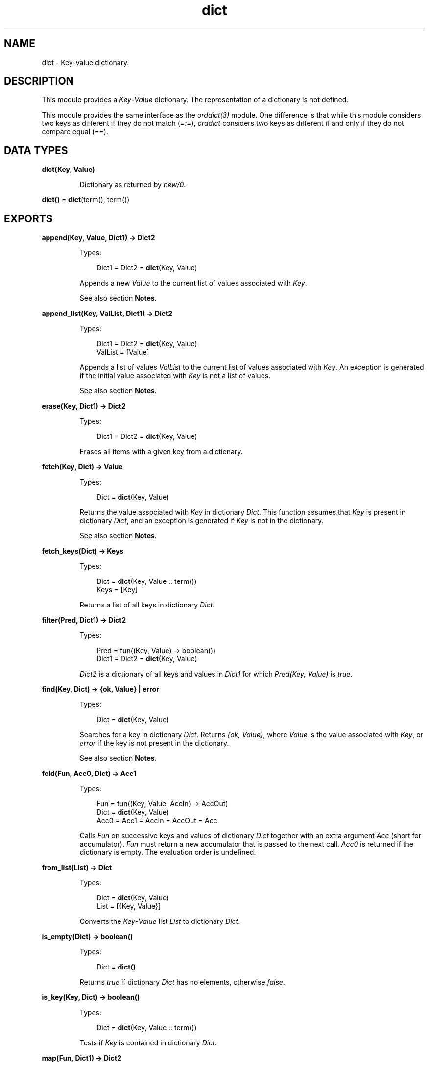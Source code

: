 .TH dict 3 "stdlib 3.1" "Ericsson AB" "Erlang Module Definition"
.SH NAME
dict \- Key-value dictionary.
.SH DESCRIPTION
.LP
This module provides a \fIKey\fR\&-\fIValue\fR\& dictionary\&. The representation of a dictionary is not defined\&.
.LP
This module provides the same interface as the \fB\fIorddict(3)\fR\&\fR\& module\&. One difference is that while this module considers two keys as different if they do not match (\fI=:=\fR\&), \fIorddict\fR\& considers two keys as different if and only if they do not compare equal (\fI==\fR\&)\&.
.SH DATA TYPES
.nf

\fBdict(Key, Value)\fR\&
.br
.fi
.RS
.LP
Dictionary as returned by \fB\fInew/0\fR\&\fR\&\&.
.RE
.nf

\fBdict()\fR\& = \fBdict\fR\&(term(), term())
.br
.fi
.SH EXPORTS
.LP
.nf

.B
append(Key, Value, Dict1) -> Dict2
.br
.fi
.br
.RS
.LP
Types:

.RS 3
Dict1 = Dict2 = \fBdict\fR\&(Key, Value)
.br
.RE
.RE
.RS
.LP
Appends a new \fIValue\fR\& to the current list of values associated with \fIKey\fR\&\&.
.LP
See also section \fBNotes\fR\&\&.
.RE
.LP
.nf

.B
append_list(Key, ValList, Dict1) -> Dict2
.br
.fi
.br
.RS
.LP
Types:

.RS 3
Dict1 = Dict2 = \fBdict\fR\&(Key, Value)
.br
ValList = [Value]
.br
.RE
.RE
.RS
.LP
Appends a list of values \fIValList\fR\& to the current list of values associated with \fIKey\fR\&\&. An exception is generated if the initial value associated with \fIKey\fR\& is not a list of values\&.
.LP
See also section \fBNotes\fR\&\&.
.RE
.LP
.nf

.B
erase(Key, Dict1) -> Dict2
.br
.fi
.br
.RS
.LP
Types:

.RS 3
Dict1 = Dict2 = \fBdict\fR\&(Key, Value)
.br
.RE
.RE
.RS
.LP
Erases all items with a given key from a dictionary\&.
.RE
.LP
.nf

.B
fetch(Key, Dict) -> Value
.br
.fi
.br
.RS
.LP
Types:

.RS 3
Dict = \fBdict\fR\&(Key, Value)
.br
.RE
.RE
.RS
.LP
Returns the value associated with \fIKey\fR\& in dictionary \fIDict\fR\&\&. This function assumes that \fIKey\fR\& is present in dictionary \fIDict\fR\&, and an exception is generated if \fIKey\fR\& is not in the dictionary\&.
.LP
See also section \fBNotes\fR\&\&.
.RE
.LP
.nf

.B
fetch_keys(Dict) -> Keys
.br
.fi
.br
.RS
.LP
Types:

.RS 3
Dict = \fBdict\fR\&(Key, Value :: term())
.br
Keys = [Key]
.br
.RE
.RE
.RS
.LP
Returns a list of all keys in dictionary \fIDict\fR\&\&.
.RE
.LP
.nf

.B
filter(Pred, Dict1) -> Dict2
.br
.fi
.br
.RS
.LP
Types:

.RS 3
Pred = fun((Key, Value) -> boolean())
.br
Dict1 = Dict2 = \fBdict\fR\&(Key, Value)
.br
.RE
.RE
.RS
.LP
\fIDict2\fR\& is a dictionary of all keys and values in \fIDict1\fR\& for which \fIPred(Key, Value)\fR\& is \fItrue\fR\&\&.
.RE
.LP
.nf

.B
find(Key, Dict) -> {ok, Value} | error
.br
.fi
.br
.RS
.LP
Types:

.RS 3
Dict = \fBdict\fR\&(Key, Value)
.br
.RE
.RE
.RS
.LP
Searches for a key in dictionary \fIDict\fR\&\&. Returns \fI{ok, Value}\fR\&, where \fIValue\fR\& is the value associated with \fIKey\fR\&, or \fIerror\fR\& if the key is not present in the dictionary\&.
.LP
See also section \fBNotes\fR\&\&.
.RE
.LP
.nf

.B
fold(Fun, Acc0, Dict) -> Acc1
.br
.fi
.br
.RS
.LP
Types:

.RS 3
Fun = fun((Key, Value, AccIn) -> AccOut)
.br
Dict = \fBdict\fR\&(Key, Value)
.br
Acc0 = Acc1 = AccIn = AccOut = Acc
.br
.RE
.RE
.RS
.LP
Calls \fIFun\fR\& on successive keys and values of dictionary \fIDict\fR\& together with an extra argument \fIAcc\fR\& (short for accumulator)\&. \fIFun\fR\& must return a new accumulator that is passed to the next call\&. \fIAcc0\fR\& is returned if the dictionary is empty\&. The evaluation order is undefined\&.
.RE
.LP
.nf

.B
from_list(List) -> Dict
.br
.fi
.br
.RS
.LP
Types:

.RS 3
Dict = \fBdict\fR\&(Key, Value)
.br
List = [{Key, Value}]
.br
.RE
.RE
.RS
.LP
Converts the \fIKey\fR\&-\fIValue\fR\& list \fIList\fR\& to dictionary \fIDict\fR\&\&.
.RE
.LP
.nf

.B
is_empty(Dict) -> boolean()
.br
.fi
.br
.RS
.LP
Types:

.RS 3
Dict = \fBdict()\fR\&
.br
.RE
.RE
.RS
.LP
Returns \fItrue\fR\& if dictionary \fIDict\fR\& has no elements, otherwise \fIfalse\fR\&\&.
.RE
.LP
.nf

.B
is_key(Key, Dict) -> boolean()
.br
.fi
.br
.RS
.LP
Types:

.RS 3
Dict = \fBdict\fR\&(Key, Value :: term())
.br
.RE
.RE
.RS
.LP
Tests if \fIKey\fR\& is contained in dictionary \fIDict\fR\&\&.
.RE
.LP
.nf

.B
map(Fun, Dict1) -> Dict2
.br
.fi
.br
.RS
.LP
Types:

.RS 3
Fun = fun((Key, Value1) -> Value2)
.br
Dict1 = \fBdict\fR\&(Key, Value1)
.br
Dict2 = \fBdict\fR\&(Key, Value2)
.br
.RE
.RE
.RS
.LP
Calls \fIFun\fR\& on successive keys and values of dictionary \fIDict1\fR\& to return a new value for each key\&. The evaluation order is undefined\&.
.RE
.LP
.nf

.B
merge(Fun, Dict1, Dict2) -> Dict3
.br
.fi
.br
.RS
.LP
Types:

.RS 3
Fun = fun((Key, Value1, Value2) -> Value)
.br
Dict1 = \fBdict\fR\&(Key, Value1)
.br
Dict2 = \fBdict\fR\&(Key, Value2)
.br
Dict3 = \fBdict\fR\&(Key, Value)
.br
.RE
.RE
.RS
.LP
Merges two dictionaries, \fIDict1\fR\& and \fIDict2\fR\&, to create a new dictionary\&. All the \fIKey\fR\&-\fIValue\fR\& pairs from both dictionaries are included in the new dictionary\&. If a key occurs in both dictionaries, \fIFun\fR\& is called with the key and both values to return a new value\&. \fImerge\fR\& can be defined as follows, but is faster:
.LP
.nf

merge(Fun, D1, D2) ->
    fold(fun (K, V1, D) ->
                 update(K, fun (V2) -> Fun(K, V1, V2) end, V1, D)
         end, D2, D1).
.fi
.RE
.LP
.nf

.B
new() -> dict()
.br
.fi
.br
.RS
.LP
Creates a new dictionary\&.
.RE
.LP
.nf

.B
size(Dict) -> integer() >= 0
.br
.fi
.br
.RS
.LP
Types:

.RS 3
Dict = \fBdict()\fR\&
.br
.RE
.RE
.RS
.LP
Returns the number of elements in dictionary \fIDict\fR\&\&.
.RE
.LP
.nf

.B
store(Key, Value, Dict1) -> Dict2
.br
.fi
.br
.RS
.LP
Types:

.RS 3
Dict1 = Dict2 = \fBdict\fR\&(Key, Value)
.br
.RE
.RE
.RS
.LP
Stores a \fIKey\fR\&-\fIValue\fR\& pair in dictionary \fIDict2\fR\&\&. If \fIKey\fR\& already exists in \fIDict1\fR\&, the associated value is replaced by \fIValue\fR\&\&.
.RE
.LP
.nf

.B
to_list(Dict) -> List
.br
.fi
.br
.RS
.LP
Types:

.RS 3
Dict = \fBdict\fR\&(Key, Value)
.br
List = [{Key, Value}]
.br
.RE
.RE
.RS
.LP
Converts dictionary \fIDict\fR\& to a list representation\&.
.RE
.LP
.nf

.B
update(Key, Fun, Dict1) -> Dict2
.br
.fi
.br
.RS
.LP
Types:

.RS 3
Dict1 = Dict2 = \fBdict\fR\&(Key, Value)
.br
Fun = fun((Value1 :: Value) -> Value2 :: Value)
.br
.RE
.RE
.RS
.LP
Updates a value in a dictionary by calling \fIFun\fR\& on the value to get a new value\&. An exception is generated if \fIKey\fR\& is not present in the dictionary\&.
.RE
.LP
.nf

.B
update(Key, Fun, Initial, Dict1) -> Dict2
.br
.fi
.br
.RS
.LP
Types:

.RS 3
Dict1 = Dict2 = \fBdict\fR\&(Key, Value)
.br
Fun = fun((Value1 :: Value) -> Value2 :: Value)
.br
Initial = Value
.br
.RE
.RE
.RS
.LP
Updates a value in a dictionary by calling \fIFun\fR\& on the value to get a new value\&. If \fIKey\fR\& is not present in the dictionary, \fIInitial\fR\& is stored as the first value\&. For example, \fIappend/3\fR\& can be defined as:
.LP
.nf

append(Key, Val, D) ->
    update(Key, fun (Old) -> Old ++ [Val] end, [Val], D).
.fi
.RE
.LP
.nf

.B
update_counter(Key, Increment, Dict1) -> Dict2
.br
.fi
.br
.RS
.LP
Types:

.RS 3
Dict1 = Dict2 = \fBdict\fR\&(Key, Value)
.br
Increment = number()
.br
.RE
.RE
.RS
.LP
Adds \fIIncrement\fR\& to the value associated with \fIKey\fR\& and stores this value\&. If \fIKey\fR\& is not present in the dictionary, \fIIncrement\fR\& is stored as the first value\&.
.LP
This can be defined as follows, but is faster:
.LP
.nf

update_counter(Key, Incr, D) ->
    update(Key, fun (Old) -> Old + Incr end, Incr, D).
.fi
.RE
.SH "NOTES"

.LP
Functions \fIappend\fR\& and \fIappend_list\fR\& are included so that keyed values can be stored in a list \fIaccumulator\fR\&, for example:
.LP
.nf

> D0 = dict:new(),
  D1 = dict:store(files, [], D0),
  D2 = dict:append(files, f1, D1),
  D3 = dict:append(files, f2, D2),
  D4 = dict:append(files, f3, D3),
  dict:fetch(files, D4).
[f1,f2,f3]
.fi
.LP
This saves the trouble of first fetching a keyed value, appending a new value to the list of stored values, and storing the result\&.
.LP
Function \fIfetch\fR\& is to be used if the key is known to be in the dictionary, otherwise function \fIfind\fR\&\&.
.SH "SEE ALSO"

.LP
\fB\fIgb_trees(3)\fR\&\fR\&, \fB\fIorddict(3)\fR\&\fR\&